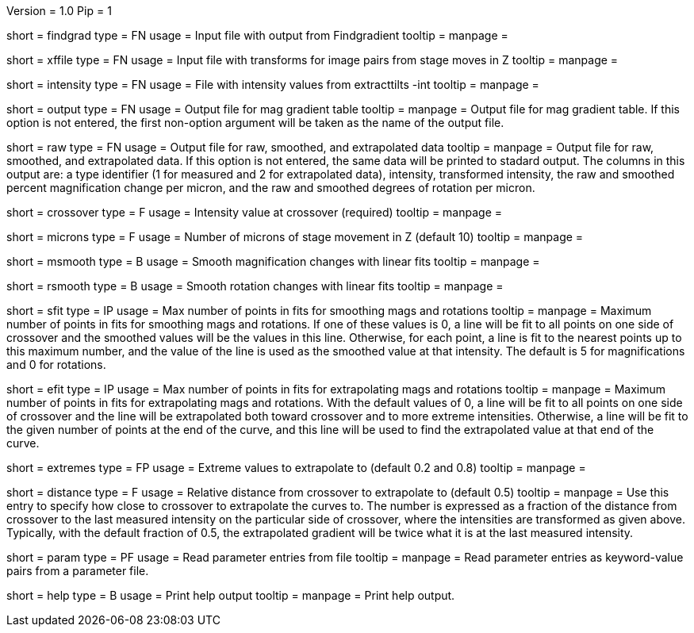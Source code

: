 Version = 1.0
Pip = 1
[Field = FindgradFile]
short = findgrad
type = FN
usage = Input file with output from Findgradient
tooltip = 
manpage = 

[Field = TransformFile]
short = xffile
type = FN
usage = Input file with transforms for image pairs from stage moves in Z
tooltip = 
manpage = 

[Field = IntensityFile]
short = intensity 
type = FN
usage = File with intensity values from extracttilts -int
tooltip = 
manpage = 

[Field = OutputTable]
short = output
type = FN
usage = Output file for mag gradient table
tooltip = 
manpage = Output file for mag gradient table.  If this option is not entered,
the first non-option argument will be taken as the name of the output file.

[Field = RawOutput]
short = raw
type = FN
usage = Output file for raw, smoothed, and extrapolated data
tooltip = 
manpage = Output file for raw, smoothed, and extrapolated data.  If this
option is not entered, the same data will be printed to stadard output.  
The columns in this output are: a type identifier (1 for measured and 2 for
extrapolated data), intensity, transformed intensity, the raw and smoothed
percent magnification change per micron, and the raw and smoothed degrees of
rotation per micron.

[Field = CrossoverIntensity]
short = crossover 
type = F
usage = Intensity value at crossover (required)
tooltip = 
manpage = 

[Field = MicronsMoved]
short = microns
type = F
usage = Number of microns of stage movement in Z (default 10)
tooltip = 
manpage = 

[Field = SmoothMags]
short = msmooth
type = B
usage = Smooth magnification changes with linear fits
tooltip = 
manpage = 

[Field = SmoothRotations]
short = rsmooth
type = B
usage = Smooth rotation changes with linear fits
tooltip = 
manpage = 

[Field = MaxInFitForSmoothing]
short = sfit
type = IP
usage = Max number of points in fits for smoothing mags and rotations
tooltip = 
manpage = Maximum number of points in fits for smoothing mags and rotations.
If one of these values is 0, a line will be fit to all points on one side of
crossover and the smoothed values will be the values in this line.  Otherwise,
for each point, a line is fit to the nearest points up to this maximum number,
and the value of the line is used as the smoothed value at that intensity.
The default is 5 for magnifications and 0 for rotations.

[Field = MaxInFitForExtrapolation]
short = efit 
type = IP
usage = Max number of points in fits for extrapolating mags and rotations
tooltip = 
manpage = Maximum number of points in fits for extrapolating mags and
rotations.  With the default values of 0, a line will be fit to all points on
one side of crossover and the line will be extrapolated both toward crossover
and to more extreme intensities.  Otherwise, a line will be fit to the given
number of points at the end of the curve, and this line will be used to find
the extrapolated value at that end of the curve.

[Field = ExtremesForExtrapolation]
short = extremes
type = FP
usage = Extreme values to extrapolate to (default 0.2 and 0.8)
tooltip = 
manpage = 

[Field = DistanceFromCrossover]
short = distance
type = F
usage = Relative distance from crossover to extrapolate to (default 0.5)
tooltip = 
manpage = Use this entry to specify how close to crossover to extrapolate the
curves to.  The number is expressed as a fraction of the distance from
crossover to the last measured intensity on the particular side of crossover,
where the intensities are transformed as given above.  Typically, with the
default fraction of 0.5, the extrapolated gradient will be twice what it is at
the last measured intensity.

[Field = ParameterFile]
short = param
type = PF
usage = Read parameter entries from file
tooltip = 
manpage = Read parameter entries as keyword-value pairs from a parameter file.

[Field = usage]
short = help
type = B
usage = Print help output
tooltip = 
manpage = Print help output.
